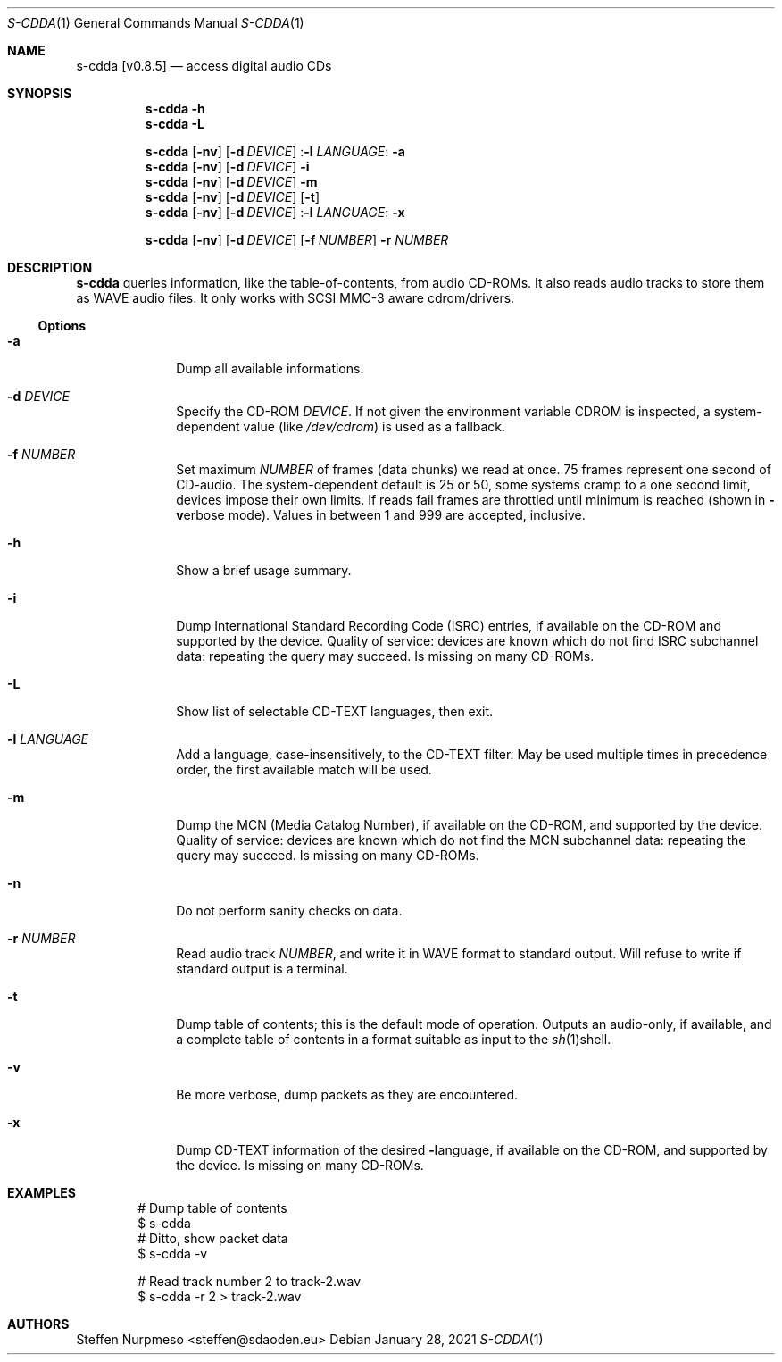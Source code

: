.\"@ s-cdda: access digital audio CDs.
.\"
.\" Copyright (c) 2020 - 2022 Steffen Nurpmeso <steffen@sdaoden.eu>.
.\" SPDX-License-Identifier: ISC
.\"
.\" Permission to use, copy, modify, and/or distribute this software for any
.\" purpose with or without fee is hereby granted, provided that the above
.\" copyright notice and this permission notice appear in all copies.
.\"
.\" THE SOFTWARE IS PROVIDED "AS IS" AND THE AUTHOR DISCLAIMS ALL WARRANTIES
.\" WITH REGARD TO THIS SOFTWARE INCLUDING ALL IMPLIED WARRANTIES OF
.\" MERCHANTABILITY AND FITNESS. IN NO EVENT SHALL THE AUTHOR BE LIABLE FOR
.\" ANY SPECIAL, DIRECT, INDIRECT, OR CONSEQUENTIAL DAMAGES OR ANY DAMAGES
.\" WHATSOEVER RESULTING FROM LOSS OF USE, DATA OR PROFITS, WHETHER IN AN
.\" ACTION OF CONTRACT, NEGLIGENCE OR OTHER TORTIOUS ACTION, ARISING OUT OF
.\" OR IN CONNECTION WITH THE USE OR PERFORMANCE OF THIS SOFTWARE.
.
.Dd January 28, 2021
.ds VV \\%v0.8.5
.
.Dt S-CDDA 1
.Os
.Mx -enable
.
.
.Sh NAME
.Nm s-cdda \%[\*(VV]
.Nd access digital audio CDs
.
.
.Sh SYNOPSIS
.
.Nm
.Fl h
.Nm
.Fl L
.Pp
.Nm
.Op Fl nv
.Op Fl d Ar DEVICE
.Pf : Fl l Ar LANGUAGE :
.Fl a
.Nm
.Op Fl nv
.Op Fl d Ar DEVICE
.Fl i
.Nm
.Op Fl nv
.Op Fl d Ar DEVICE
.Fl m
.Nm
.Op Fl nv
.Op Fl d Ar DEVICE
.Op Fl t
.Nm
.Op Fl nv
.Op Fl d Ar DEVICE
.Pf : Fl l Ar LANGUAGE :
.Fl x
.Pp
.Nm
.Op Fl nv
.Op Fl d Ar DEVICE
.Op Fl f Ar NUMBER
.Fl r Ar NUMBER
.
.
.Mx -toc -tree html pdf ps xhtml
.
.
.Sh DESCRIPTION
.
.Nm
queries information, like the table-of-contents, from audio CD-ROMs.
It also reads audio tracks to store them as WAVE audio files.
It only works with SCSI MMC-3 aware cdrom/drivers.
.
.
.Ss "Options"
.
.Bl -tag -width ".It Fl BaNg"
.Mx
.It Fl a
Dump all available informations.
.
.Mx
.It Fl d Ar DEVICE
Specify the CD-ROM
.Ar DEVICE .
If not given the environment variable
.Ev CDROM
is inspected, a system-dependent value (like
.Pa /dev/cdrom )
is used as a fallback.
.
.Mx
.It Fl f Ar NUMBER
Set maximum
.Ar NUMBER
of frames (data chunks) we read at once.
75 frames represent one second of CD-audio.
The system-dependent default is 25 or 50, some systems cramp to a one
second limit, devices impose their own limits.
If reads fail frames are throttled until minimum is reached (shown in
.Fl v Ns
erbose mode).
Values in between 1 and 999 are accepted, inclusive.
.
.Mx
.It Fl h
Show a brief usage summary.
.
.Mx
.It Fl i
Dump International Standard Recording Code (ISRC) entries,
if available on the CD-ROM and supported by the device.
Quality of service: devices are known which do not find ISRC
subchannel data: repeating the query may succeed.
Is missing on many CD-ROMs.
.
.Mx
.It Fl L
Show list of selectable CD-TEXT languages, then exit.
.
.Mx
.It Fl l Ar LANGUAGE
Add a language, case-insensitively, to the CD-TEXT filter.
May be used multiple times in precedence order, the first available
match will be used.
.
.Mx
.It Fl m
Dump the MCN (Media Catalog Number),
if available on the CD-ROM, and supported by the device.
Quality of service: devices are known which do not find the MCN
subchannel data: repeating the query may succeed.
Is missing on many CD-ROMs.
.
.Mx
.It Fl n
Do not perform sanity checks on data.
.
.Mx
.It Fl r Ar NUMBER
Read audio track
.Ar NUMBER ,
and write it in WAVE format to standard output.
Will refuse to write if standard output is a terminal.
.
.Mx
.It Fl t
Dump table of contents; this is the default mode of operation.
Outputs an audio-only, if available, and a complete table of contents
in a format suitable as input to the
.Xr sh 1 Ns
shell.
.
.Mx
.It Fl v
Be more verbose, dump packets as they are encountered.
.
.Mx
.It Fl x
Dump CD-TEXT information of the desired
.Fl l Ns
anguage, if available on the CD-ROM, and supported by the device.
Is missing on many CD-ROMs.
.El
.
.Sh EXAMPLES
.
.Bd -literal -offset indent
# Dump table of contents
$ s-cdda
# Ditto, show packet data
$ s-cdda -v

# Read track number 2 to track-2.wav
$ s-cdda -r 2 > track-2.wav
.Ed
.
.
.Sh AUTHORS
.
.An Steffen Nurpmeso Aq steffen@sdaoden.eu
.
.\" s-ts-mode
